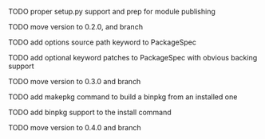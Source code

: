 ***** TODO proper setup.py support and prep for module publishing
***** TODO move version to 0.2.0, and branch
***** TODO add options source path keyword to PackageSpec
***** TODO add optional keyword patches to PackageSpec with obvious backing support
***** TODO move version to 0.3.0 and branch
***** TODO add makepkg command to build a binpkg from an installed one
***** TODO add binpkg support to the install command
***** TODO move version to 0.4.0 and branch

